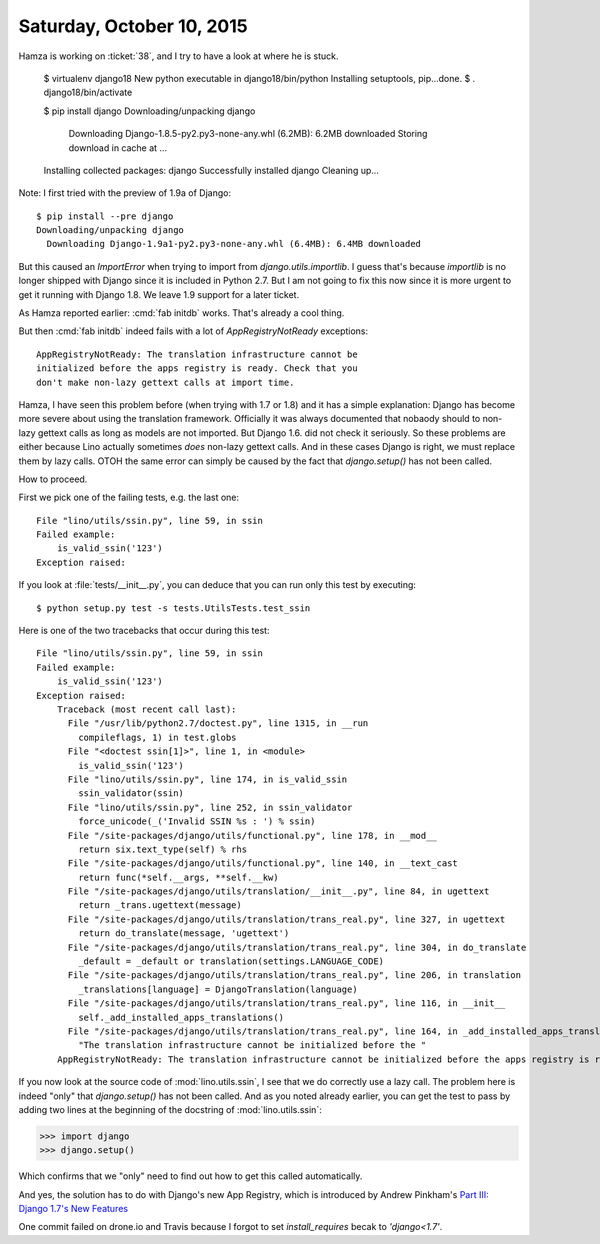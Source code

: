 ==========================
Saturday, October 10, 2015
==========================

Hamza is working on :ticket:`38`, and I try to have a look at where he
is stuck.

    $ virtualenv django18
    New python executable in django18/bin/python
    Installing setuptools, pip...done.
    $ . django18/bin/activate

    $ pip install django
    Downloading/unpacking django
      Downloading Django-1.8.5-py2.py3-none-any.whl (6.2MB): 6.2MB downloaded
      Storing download in cache at ...
    Installing collected packages: django
    Successfully installed django
    Cleaning up...

Note: I first tried with the preview of 1.9a of Django::

    $ pip install --pre django
    Downloading/unpacking django
      Downloading Django-1.9a1-py2.py3-none-any.whl (6.4MB): 6.4MB downloaded

But this caused an `ImportError` when trying to import from
`django.utils.importlib`. I guess that's because `importlib` is no
longer shipped with Django since it is included in Python 2.7. But I
am not going to fix this now since it is more urgent to get it running
with Django 1.8. We leave 1.9 support for a later ticket.

As Hamza reported earlier: :cmd:`fab initdb` works. That's already a
cool thing.

But then :cmd:`fab initdb` indeed fails with a lot of
`AppRegistryNotReady` exceptions::

    AppRegistryNotReady: The translation infrastructure cannot be
    initialized before the apps registry is ready. Check that you
    don't make non-lazy gettext calls at import time.

Hamza, I have seen this problem before (when trying with 1.7 or 1.8)
and it has a simple explanation: Django has become more severe about
using the translation framework. Officially it was always documented
that nobaody should to non-lazy gettext calls as long as models are
not imported. But Django 1.6. did not check it seriously. So these
problems are either because Lino actually sometimes *does* non-lazy
gettext calls. And in these cases Django is right, we must replace
them by lazy calls.  OTOH the same error can simply be caused by the
fact that `django.setup()` has not been called.

How to proceed. 

First we pick one of the failing tests, e.g. the last one::

    File "lino/utils/ssin.py", line 59, in ssin
    Failed example:
        is_valid_ssin('123')
    Exception raised:

If you look at :file:`tests/__init__.py`, you can deduce that you can
run only this test by executing::

  $ python setup.py test -s tests.UtilsTests.test_ssin

Here is one of the two tracebacks that occur during this test::

    File "lino/utils/ssin.py", line 59, in ssin
    Failed example:
        is_valid_ssin('123')
    Exception raised:
        Traceback (most recent call last):
          File "/usr/lib/python2.7/doctest.py", line 1315, in __run
            compileflags, 1) in test.globs
          File "<doctest ssin[1]>", line 1, in <module>
            is_valid_ssin('123')
          File "lino/utils/ssin.py", line 174, in is_valid_ssin
            ssin_validator(ssin)
          File "lino/utils/ssin.py", line 252, in ssin_validator
            force_unicode(_('Invalid SSIN %s : ') % ssin)
          File "/site-packages/django/utils/functional.py", line 178, in __mod__
            return six.text_type(self) % rhs
          File "/site-packages/django/utils/functional.py", line 140, in __text_cast
            return func(*self.__args, **self.__kw)
          File "/site-packages/django/utils/translation/__init__.py", line 84, in ugettext
            return _trans.ugettext(message)
          File "/site-packages/django/utils/translation/trans_real.py", line 327, in ugettext
            return do_translate(message, 'ugettext')
          File "/site-packages/django/utils/translation/trans_real.py", line 304, in do_translate
            _default = _default or translation(settings.LANGUAGE_CODE)
          File "/site-packages/django/utils/translation/trans_real.py", line 206, in translation
            _translations[language] = DjangoTranslation(language)
          File "/site-packages/django/utils/translation/trans_real.py", line 116, in __init__
            self._add_installed_apps_translations()
          File "/site-packages/django/utils/translation/trans_real.py", line 164, in _add_installed_apps_translations
            "The translation infrastructure cannot be initialized before the "
        AppRegistryNotReady: The translation infrastructure cannot be initialized before the apps registry is ready. Check that you don't make non-lazy gettext calls at import time.

If you now look at the source code of :mod:`lino.utils.ssin`, I see
that we do correctly use a lazy call. The problem here is indeed
"only" that `django.setup()` has not been called. And as you noted
already earlier, you can get the test to pass by adding two lines at
the beginning of the docstring of :mod:`lino.utils.ssin`:

>>> import django
>>> django.setup()

Which confirms that we "only" need to find out how to get this called
automatically.

And yes, the solution has to do with Django's new App Registry, which
is introduced by Andrew Pinkham's `Part III: Django 1.7's New Features
<http://andrewsforge.com/article/upgrading-django-to-17/part-3-django-17-new-features/#app-registry>`_

One commit failed on drone.io and Travis because I forgot to set
`install_requires` becak to `'django<1.7'`.
